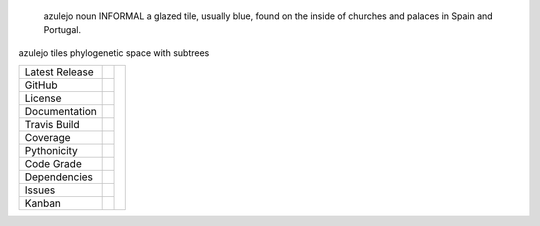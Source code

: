 .. epigraph:: azulejo
              noun INFORMAL
              a glazed tile, usually blue, found on the inside of churches and palaces in Spain and Portugal.


azulejo tiles phylogenetic space with subtrees


+-------------------+------------+------------+
| Latest Release    | |pypi|     | |azulejo|  |
+-------------------+------------+            +
| GitHub            | |repo|     |            |
+-------------------+------------+            +
| License           | |license|  |            |
+-------------------+------------+            +
| Documentation     | |rtd|      |            |
+-------------------+------------+            +
| Travis Build      | |travis|   |            |
+-------------------+------------+            +
| Coverage          | |coverage| |            |
+-------------------+------------+            +
| Pythonicity       | |landscape||            |
+-------------------+------------+            +
| Code Grade        | |codacy|   |            |
+-------------------+------------+            +
| Dependencies      | |pyup|     |            |
+-------------------+------------+            +
| Issues            | |issues|   |            |
+-------------------+------------+            +
| Kanban            | |ZenHub|   |            |
+-------------------+------------+------------+


.. |azulejo| image:: docs/azulejo.jpg
     :target: https://en.wikipedia.org/wiki/Azulejo
     :alt: Azulej Definition

.. |pypi| image:: https://img.shields.io/pypi/v/azulejo.svg
    :target: https://pypi.python.org/pypi/azulejo
    :alt: Python package

.. |repo| image:: https://img.shields.io/github/commits-since/ncgr/azulejo/0.01.svg
    :target: https://github.com/ncgr/azulejo
    :alt: GitHub repository

.. |license| image:: https://img.shields.io/badge/License-BSD%203--Clause-blue.svg
    :target: https://github.com/ncgr/azulejo/blob/master/LICENSE.txt
    :alt: License terms

.. |rtd| image:: https://readthedocs.org/projects/azulejo/badge/?version=latest
    :target: http://azulejo.readthedocs.io/en/latest/?badge=latest
    :alt: Documentation Server

.. |travis| image:: https://img.shields.io/travis/ncgr/azulejo.svg
    :target:  https://travis-ci.org/ncgr/azulejo
    :alt: Travis CI

.. |landscape| image:: https://landscape.io/github/ncgr/azulejo/master/landscape.svg?style=flat
    :target: https://landscape.io/github/ncgr/azulejo
    :alt: landscape.io status

.. |codacy| image:: https://api.codacy.com/project/badge/Grade/2ebc65ca90f74dc7a9238c202f327981
    :target: https://www.codacy.com/app/joelb123/azulejo?utm_source=github.com&amp;utm_medium=referral&amp;utm_content=incgr/azulejo&amp;utm_campaign=Badge_Grade
    :alt: Codacy.io grade

.. |coverage| image:: https://codecov.io/gh/ncgr/azulejo/branch/master/graph/badge.svg
    :target: https://codecov.io/gh/ncgr/azulejo
    :alt: Codecov.io test coverage

.. |issues| image:: https://img.shields.io/github/issues/LegumeFederation/lorax.svg
    :target:  https://github.com/ncgr/azulejo/issues
    :alt: Issues reported

.. |requires| image:: https://requires.io/github/ncgr/azulejo/requirements.svg?branch=master
     :target: https://requires.io/github/ncgr/azulejo/requirements/?branch=master
     :alt: Requirements Status

.. |pyup| image:: https://pyup.io/repos/github/ncgr/azulejo/shield.svg
     :target: https://pyup.io/repos/github/ncgr/azulejo/
     :alt: pyup.io dependencies

.. |ZenHub| image:: https://raw.githubusercontent.com/ZenHubIO/support/master/zenhub-badge.png
    :target: https://zenhub.com
    :alt: Powered by ZenHub


